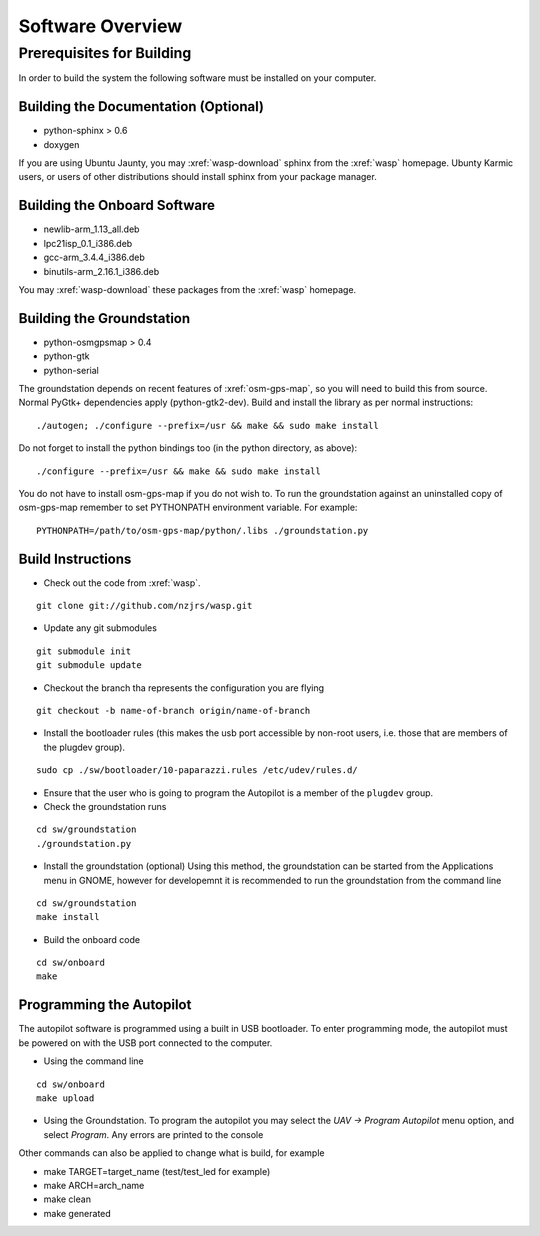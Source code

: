 Software Overview
=================

Prerequisites for Building
**************************

In order to build the system the following software must be installed on your 
computer.

Building the Documentation (Optional)
-------------------------------------
- python-sphinx > 0.6 
- doxygen

If you are using Ubuntu Jaunty, you may :xref:`wasp-download` sphinx from the :xref:`wasp` homepage. Ubunty Karmic users, or users of other distributions should install sphinx from your package manager.

Building the Onboard Software
-----------------------------
- newlib-arm_1.13_all.deb
- lpc21isp_0.1_i386.deb
- gcc-arm_3.4.4_i386.deb
- binutils-arm_2.16.1_i386.deb

You may :xref:`wasp-download` these packages from the :xref:`wasp` homepage.

Building the Groundstation
--------------------------
- python-osmgpsmap > 0.4
- python-gtk
- python-serial

The groundstation depends on recent features of :xref:`osm-gps-map`, so you will need to build this from source. Normal PyGtk+ dependencies apply (python-gtk2-dev). Build and install the library as per normal instructions::

    ./autogen; ./configure --prefix=/usr && make && sudo make install

Do not forget to install the python bindings too (in the python directory, as above)::

    ./configure --prefix=/usr && make && sudo make install

You do not have to install osm-gps-map if you do not wish to. To run the groundstation against an uninstalled copy of osm-gps-map remember to set PYTHONPATH environment variable. For example::

    PYTHONPATH=/path/to/osm-gps-map/python/.libs ./groundstation.py

Build Instructions
------------------
- Check out the code from :xref:`wasp`.

::

    git clone git://github.com/nzjrs/wasp.git

- Update any git submodules

::

    git submodule init
    git submodule update

- Checkout the branch tha represents the configuration you are flying

::

    git checkout -b name-of-branch origin/name-of-branch

- Install the bootloader rules (this makes the usb port accessible by non-root users, i.e. those that are members of the plugdev group).

::

    sudo cp ./sw/bootloader/10-paparazzi.rules /etc/udev/rules.d/

- Ensure that the user who is going to program the Autopilot is a member of the ``plugdev`` group.
- Check the groundstation runs

::

    cd sw/groundstation
    ./groundstation.py

- Install the groundstation (optional)
  Using this method, the groundstation can be started from the Applications menu in GNOME, however for developemnt it is recommended to run the groundstation from the command line

::

    cd sw/groundstation
    make install

- Build the onboard code

::

    cd sw/onboard
    make

Programming the Autopilot
-------------------------
The autopilot software is programmed using a built in USB bootloader. To enter programming mode, the autopilot must be powered on with the USB port connected to the computer. 

- Using the command line

::

    cd sw/onboard
    make upload

- Using the Groundstation. To program the autopilot you may select the *UAV -> Program Autopilot* menu option, and select *Program*. Any errors are printed to the console

Other commands can also be applied to change what is build, for example

- make TARGET=target_name (test/test_led for example)
- make ARCH=arch_name
- make clean
- make generated



